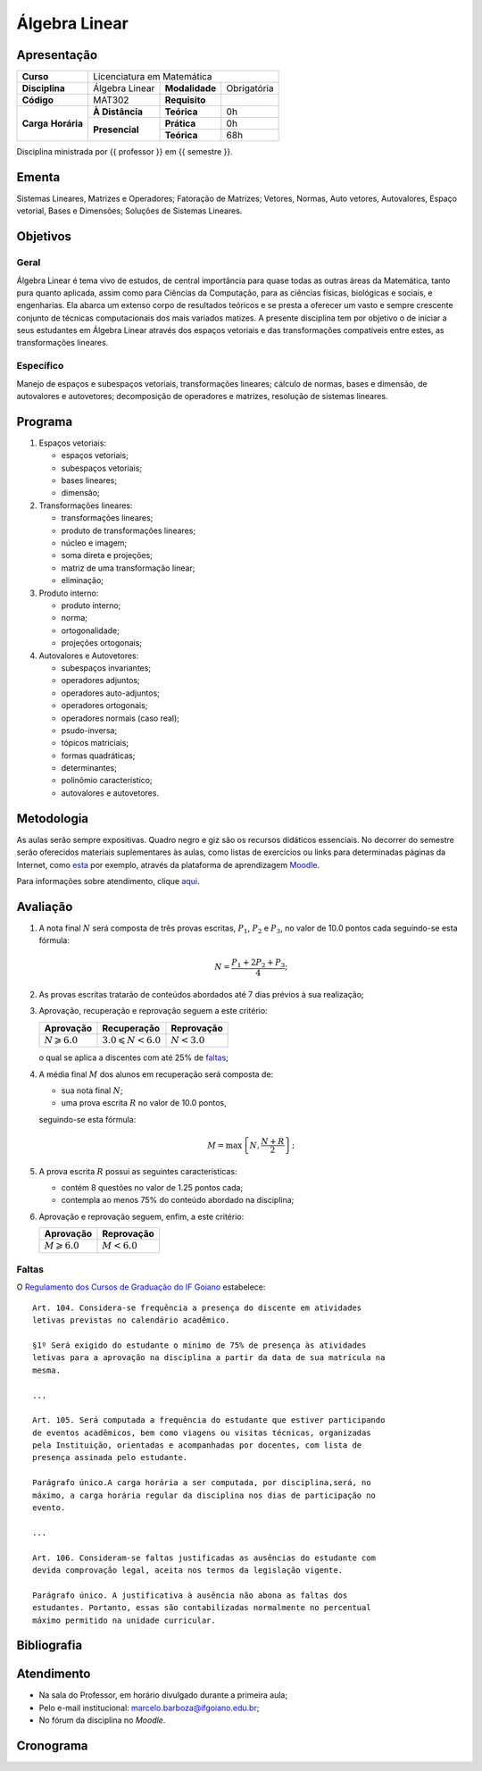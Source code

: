 Álgebra Linear
==============

Apresentação
------------

+----------------+-----------------+----------------+-------------+
| **Curso**      | Licenciatura em Matemática                     |
+----------------+-----------------+----------------+-------------+
| **Disciplina** | Álgebra Linear  | **Modalidade** | Obrigatória |
+----------------+-----------------+----------------+-------------+
| **Código**     | MAT302          | **Requisito**  |             |
+----------------+-----------------+----------------+-------------+
|                | **À Distância** | **Teórica**    | 0h          |
| **Carga**      +-----------------+----------------+-------------+
| **Horária**    |                 | **Prática**    | 0h          |
|                | **Presencial**  +----------------+-------------+
|                |                 | **Teórica**    | 68h         |
+----------------+-----------------+----------------+-------------+

Disciplina ministrada por {{ professor }} em {{ semestre }}.

Ementa
------

Sistemas Lineares, Matrizes e Operadores; Fatoração de Matrizes; Vetores,
Normas, Auto vetores, Autovalores, Espaço vetorial, Bases e Dimensões; Soluções
de Sistemas Lineares.

Objetivos
---------

Geral
~~~~~

Álgebra Linear é tema vivo de estudos, de central importância para quase todas
as outras áreas da Matemática, tanto pura quanto aplicada, assim como para
Ciências da Computação, para as ciências físicas, biológicas e sociais, e
engenharias. Ela abarca um extenso corpo de resultados teóricos e se presta a
oferecer um vasto e sempre crescente conjunto de técnicas computacionais dos
mais variados matizes. A presente disciplina tem por objetivo o de iniciar a
seus estudantes em Álgebra Linear através dos espaços vetoriais e das
transformações compatíveis entre estes, as transformações lineares.

Específico
~~~~~~~~~~

Manejo de espaços e subespaços vetoriais, transformações lineares; cálculo de
normas, bases e dimensão, de autovalores e autovetores; decomposição de
operadores e matrizes, resolução de sistemas lineares.

Programa
--------

#. Espaços vetoriais:

   - espaços vetoriais;
   - subespaços vetoriais;
   - bases lineares;
   - dimensão;

#. Transformações lineares:

   - transformações lineares;
   - produto de transformações lineares;
   - núcleo e imagem;
   - soma direta e projeções;
   - matriz de uma transformação linear;
   - eliminação;

#. Produto interno:

   - produto interno;
   - norma;
   - ortogonalidade;
   - projeções ortogonais;

#. Autovalores e Autovetores:

   - subespaços invariantes;
   - operadores adjuntos;
   - operadores auto-adjuntos;
   - operadores ortogonais;
   - operadores normais (caso real);
   - psudo-inversa;
   - tópicos matriciais;
   - formas quadráticas;
   - determinantes;
   - polinômio característico;
   - autovalores e autovetores.

Metodologia
-----------

As aulas serão sempre expositivas. Quadro negro e giz são os recursos didáticos
essenciais. No decorrer do semestre serão oferecidos materiais suplementares às
aulas, como listas de exercícios ou links para determinadas páginas da
Internet, como `esta
<https://math.stackexchange.com/questions/tagged/linear-algebra>`_ por exemplo,
através da plataforma de aprendizagem `Moodle <https://moodle.ifgoi
ano.edu.br>`_.

Para informações sobre atendimento, clique aqui_.

Avaliação
---------

#. A nota final :math:`N` será composta de três provas escritas, :math:`P_1`,
   :math:`P_2` e :math:`P_3`, no valor de 10.0 pontos cada seguindo-se esta
   fórmula:

   .. math:: N=\dfrac{P_1+2P_2+P_3}{4};

#. As provas escritas tratarão de conteúdos abordados até 7 dias prévios à
   sua realização;

#. Aprovação, recuperação e reprovação seguem a este critério:

   +-----------------------+----------------------------+---------------+
   | Aprovação             | Recuperação                | Reprovação    |
   +=======================+============================+===============+
   | :math:`N\geqslant6.0` | :math:`3.0\leqslant N<6.0` | :math:`N<3.0` |
   +-----------------------+----------------------------+---------------+

   o qual se aplica a discentes com até 25% de faltas_;

#. A média final :math:`M` dos alunos em recuperação será composta de:

   - sua nota final :math:`N`;
   - uma prova escrita :math:`R` no valor de 10.0 pontos,

   seguindo-se esta fórmula:

   .. math:: M=\mbox{max}\left\{N,\dfrac{N+R}{2}\right\};

#. A prova escrita :math:`R` possui as seguintes características:

   - contém 8 questões no valor de 1.25 pontos cada;
   - contempla ao menos 75% do conteúdo abordado na disciplina;

#. Aprovação e reprovação seguem, enfim, a este critério:

   +-----------------------+---------------+
   | Aprovação             | Reprovação    |
   +=======================+===============+
   | :math:`M\geqslant6.0` | :math:`M<6.0` |
   +-----------------------+---------------+

.. _faltas:

Faltas
~~~~~~

O `Regulamento dos Cursos de Graduação do IF Goiano <https://suap.ifgoiano.edu.
br/media/documentos/arquivos/Regulamento_de_Gradua%C3%A7%C3%A3o_Res._054-CS-201
9_-_Revisado_e_atualizado.pdf>`_ estabelece:

::

    Art. 104. Considera-se frequência a presença do discente em atividades
    letivas previstas no calendário acadêmico.

    §1º Será exigido do estudante o mínimo de 75% de presença às atividades
    letivas para a aprovação na disciplina a partir da data de sua matrícula na
    mesma.

    ...

    Art. 105. Será computada a frequência do estudante que estiver participando
    de eventos acadêmicos, bem como viagens ou visitas técnicas, organizadas
    pela Instituição, orientadas e acompanhadas por docentes, com lista de
    presença assinada pelo estudante.

    Parágrafo único.A carga horária a ser computada, por disciplina,será, no
    máximo, a carga horária regular da disciplina nos dias de participação no
    evento.

    ...

    Art. 106. Consideram-se faltas justificadas as ausências do estudante com
    devida comprovação legal, aceita nos termos da legislação vigente.

    Parágrafo único. A justificativa à ausência não abona as faltas dos
    estudantes. Portanto, essas são contabilizadas normalmente no percentual
    máximo permitido na unidade curricular.

Bibliografia
------------

.. bibliography:: refs.bib
   :style: alpha
   :all:

.. _aqui:

Atendimento
-----------

- Na sala do Professor, em horário divulgado durante a primeira aula;
- Pelo e-mail institucional: marcelo.barboza@ifgoiano.edu.br;
- No fórum da disciplina no *Moodle*.

.. _cronograma:

Cronograma
----------

.. csv-table::
   :header: "Previsão", "Aulas", "Conteúdo"
   :widths: 4, 5, 20
   :file: cronograma.csv
